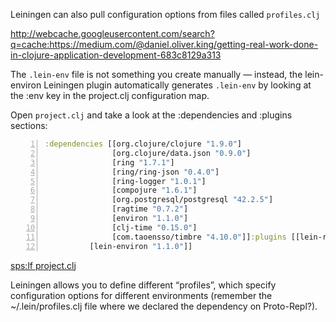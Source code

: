 Leiningen can also pull configuration
options from files called =profiles.clj=

http://webcache.googleusercontent.com/search?q=cache:https://medium.com/@daniel.oliver.king/getting-real-work-done-in-clojure-application-development-683c8129a313

The =.lein-env= file is not something you
create manually — instead, the lein-environ
Leiningen plugin automatically generates
=.lein-env= by looking at the :env key in the
project.clj configuration map.

Open =project.clj= and take a look at the :dependencies and :plugins
sections:

#+BEGIN_SRC clojure -n :i clj :async :results verbatim code
  :dependencies [[org.clojure/clojure "1.9.0"]
                 [org.clojure/data.json "0.9.0"]
                 [ring "1.7.1"]
                 [ring/ring-json "0.4.0"]
                 [ring-logger "1.0.1"]
                 [compojure "1.6.1"]
                 [org.postgresql/postgresql "42.2.5"]
                 [ragtime "0.7.2"]
                 [environ "1.1.0"]
                 [clj-time "0.15.0"]
                 [com.taoensso/timbre "4.10.0"]]:plugins [[lein-ring "0.12.5"]
            [lein-environ "1.1.0"]]
#+END_SRC

[[sps:lf project.clj]]

Leiningen allows you to define different
“profiles”, which specify configuration
options for different environments (remember
the ~/.lein/profiles.clj file where we
declared the dependency on Proto-Repl?).